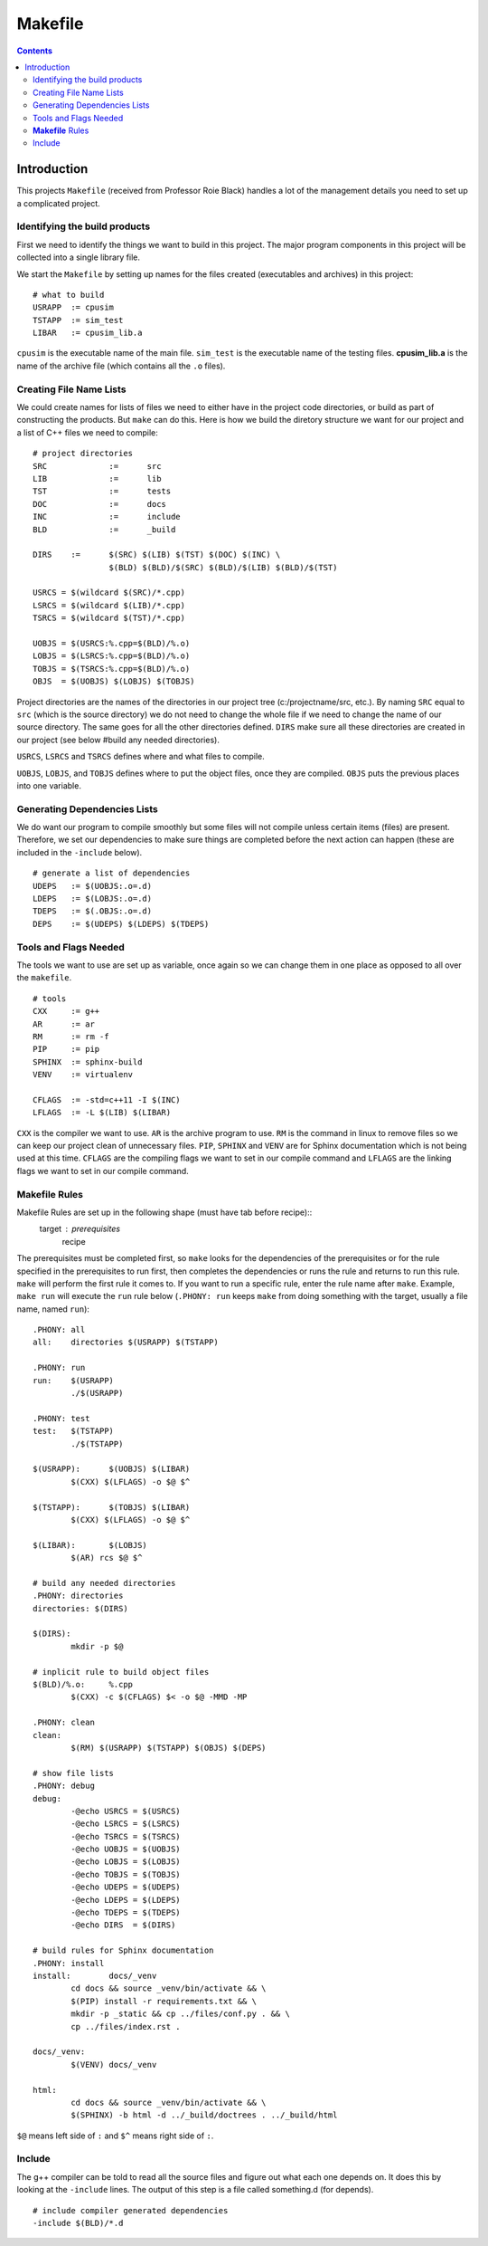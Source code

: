 ========
Makefile
========

.. contents::


Introduction
************

This projects ``Makefile`` (received from Professor Roie Black) handles a lot of the management details you need to set up a complicated project.


Identifying the build products
==============================

First we need to identify the things we want to build in this project. The major program components in this project will be collected into a single library file.

We start the ``Makefile`` by setting up names for the files created (executables and archives) in this project::

	# what to build
	USRAPP	:= cpusim
	TSTAPP	:= sim_test
	LIBAR	:= cpusim_lib.a

``cpusim`` is the executable name of the main file.  ``sim_test`` is the executable name of the testing files.  **cpusim_lib.a** is the name of the archive file (which contains all the ``.o`` files).


Creating File Name Lists
========================

We could create names for lists of files we need to either have in the project code directories, or build as part of constructing the products. But ``make`` can do this. Here is how we build the diretory structure we want for our project and a list of C++ files we need to compile::

	# project directories
	SRC		:=	src
	LIB		:=	lib
	TST		:=	tests
	DOC		:=	docs
	INC		:=	include
	BLD		:=	_build

	DIRS 	:=	$(SRC) $(LIB) $(TST) $(DOC) $(INC) \
			$(BLD) $(BLD)/$(SRC) $(BLD)/$(LIB) $(BLD)/$(TST)

	USRCS = $(wildcard $(SRC)/*.cpp)
	LSRCS = $(wildcard $(LIB)/*.cpp)
	TSRCS = $(wildcard $(TST)/*.cpp)

	UOBJS = $(USRCS:%.cpp=$(BLD)/%.o)
	LOBJS = $(LSRCS:%.cpp=$(BLD)/%.o)
	TOBJS = $(TSRCS:%.cpp=$(BLD)/%.o)
	OBJS  = $(UOBJS) $(LOBJS) $(TOBJS)

Project directories are the names of the directories in our project tree (c:/projectname/src, etc.). By naming ``SRC`` equal to ``src`` (which is the source directory) we do not need to change the whole file if we need to change the name of our source directory. The same goes for all the other directories defined. ``DIRS`` make sure all these directories are created in our project (see below #build any needed directories).

``USRCS``, ``LSRCS`` and ``TSRCS`` defines where and what files to compile.

``UOBJS``, ``LOBJS``, and ``TOBJS`` defines where to put the object files, once they are compiled. ``OBJS`` puts the previous places into one variable.


Generating Dependencies Lists
=============================

We do want our program to compile smoothly but some files will not compile unless certain items (files) are present. Therefore, we set our dependencies to make sure things are completed before the next action can happen (these are included in the ``-include`` below). ::

	# generate a list of dependencies
	UDEPS	:= $(UOBJS:.o=.d)
	LDEPS	:= $(LOBJS:.o=.d)
	TDEPS	:= $(.OBJS:.o=.d)
	DEPS	:= $(UDEPS) $(LDEPS) $(TDEPS)


Tools and Flags Needed
======================

The tools we want to use are set up as variable, once again so we can change them in one place as opposed to all over the ``makefile``. ::

	# tools
	CXX	:= g++
	AR	:= ar
	RM	:= rm -f
	PIP	:= pip
	SPHINX	:= sphinx-build
	VENV	:= virtualenv

	CFLAGS	:= -std=c++11 -I $(INC)
	LFLAGS	:= -L $(LIB) $(LIBAR)

``CXX`` is the compiler we want to use. ``AR`` is the archive program to use.  ``RM`` is the command in linux to remove files so we can keep our project clean of unnecessary files.  ``PIP``, ``SPHINX`` and ``VENV`` are for Sphinx documentation which is not being used at this time.  ``CFLAGS`` are the compiling flags we want to set in our compile command and ``LFLAGS`` are the linking flags we want to set in our compile command.


**Makefile** Rules
==================

Makefile Rules are set up in the following shape (must have tab before recipe)::
	target : prerequisites
		recipe
The prerequisites must be completed first, so ``make`` looks for the dependencies of the prerequisites or for the rule specified in the prerequisites to run first, then completes the dependencies or runs the rule and returns to run this rule. ``make`` will perform the first rule it comes to.  If you want to run a specific rule, enter the rule name after ``make``.  Example, ``make run`` will execute the ``run`` rule below (``.PHONY: run`` keeps ``make`` from doing something with the target, usually a file name, named ``run``)::

	.PHONY: all
	all:	directories $(USRAPP) $(TSTAPP)

	.PHONY:	run
	run:	$(USRAPP)
		./$(USRAPP)

	.PHONY: test
	test:	$(TSTAPP)
		./$(TSTAPP)

	$(USRAPP):	$(UOBJS) $(LIBAR)
		$(CXX) $(LFLAGS) -o $@ $^ 

	$(TSTAPP):	$(TOBJS) $(LIBAR)
		$(CXX) $(LFLAGS) -o $@ $^

	$(LIBAR):	$(LOBJS)
		$(AR) rcs $@ $^

	# build any needed directories
	.PHONY:	directories
	directories: $(DIRS)

	$(DIRS):
		mkdir -p $@

	# inplicit rule to build object files
	$(BLD)/%.o:	%.cpp
		$(CXX) -c $(CFLAGS) $< -o $@ -MMD -MP

	.PHONY:	clean
	clean:
		$(RM) $(USRAPP) $(TSTAPP) $(OBJS) $(DEPS)

	# show file lists
	.PHONY: debug
	debug:
		-@echo USRCS = $(USRCS)
		-@echo LSRCS = $(LSRCS)
		-@echo TSRCS = $(TSRCS)
		-@echo UOBJS = $(UOBJS)
		-@echo LOBJS = $(LOBJS)
		-@echo TOBJS = $(TOBJS)
		-@echo UDEPS = $(UDEPS)
		-@echo LDEPS = $(LDEPS)
		-@echo TDEPS = $(TDEPS)
		-@echo DIRS  = $(DIRS)

	# build rules for Sphinx documentation
	.PHONY:	install
	install:	docs/_venv
		cd docs && source _venv/bin/activate && \
		$(PIP) install -r requirements.txt && \
		mkdir -p _static && cp ../files/conf.py . && \
		cp ../files/index.rst .

	docs/_venv:
		$(VENV)	docs/_venv

	html:
		cd docs && source _venv/bin/activate && \
		$(SPHINX) -b html -d ../_build/doctrees . ../_build/html

 
``$@`` means left side of ``:`` and ``$^`` means right side of ``:``.


Include
=======

The g++ compiler can be told to read all the source files and figure out what each one depends on. It does this by looking at the ``-include`` lines. The output of this step is a file called something.d (for depends). ::

	# include compiler generated dependencies
	-include $(BLD)/*.d
